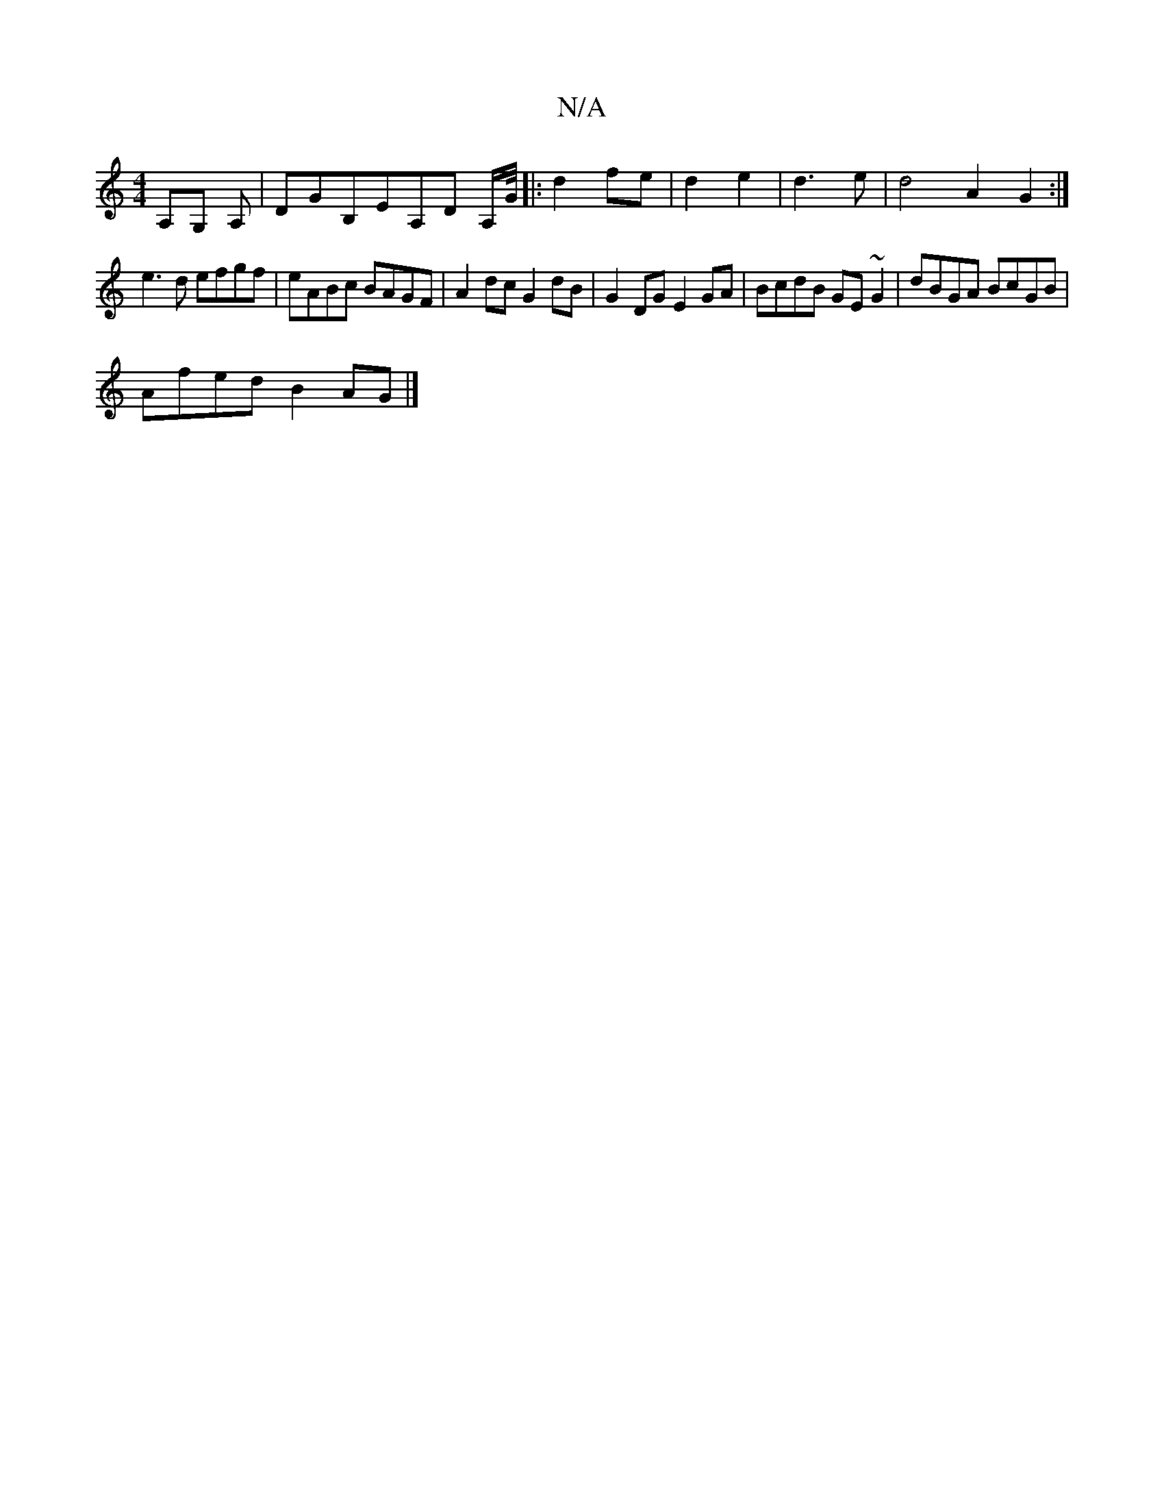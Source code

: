 X:1
T:N/A
M:4/4
R:N/A
K:Cmajor
 A,G, A, |DGB,e,A,D A,/G//|:d2 fe|d2 e2|d3e | d4 A2G2:|
e3d efgf|eABc BAGF|A2dc G2 dB|G2DG E2GA|BcdB GE ~G2 | dBGA BcGB | 
Afed B2AG |]

B3 cde :|
|:B2de geBd|eGec defd|Acea gefe|1 dgdg fdef| fedB G2E